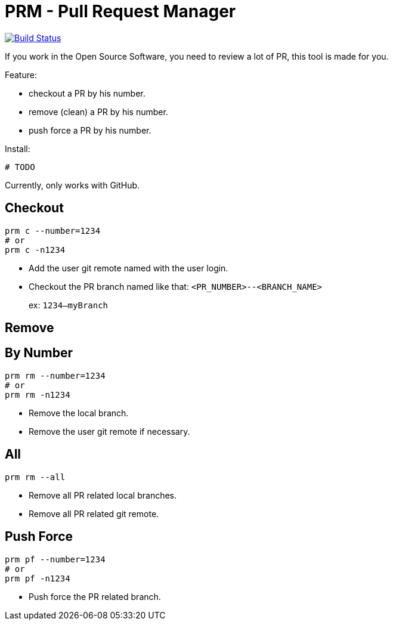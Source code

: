 = PRM - Pull Request Manager

image:https://travis-ci.org/ldez/prm.svg?branch=master["Build Status", link="https://travis-ci.org/ldez/prm"]

If you work in the Open Source Software, you need to review a lot of PR, this tool is made for you.

Feature:

* checkout a PR by his number.
* remove (clean) a PR by his number.
* push force a PR by his number.

Install:

[source, shell]
----
# TODO
----

Currently, only works with GitHub.

== Checkout

[source, shell]
----
prm c --number=1234
# or
prm c -n1234
----

* Add the user git remote named with the user login.
* Checkout the PR branch named like that: `<PR_NUMBER>--<BRANCH_NAME>`
+
ex: `1234--myBranch`

== Remove

== By Number

[source, shell]
----
prm rm --number=1234
# or
prm rm -n1234
----

* Remove the local branch.
* Remove the user git remote if necessary.

== All

[source, shell]
----
prm rm --all
----

* Remove all PR related local branches.
* Remove all PR related git remote.

== Push Force

[source, shell]
----
prm pf --number=1234
# or
prm pf -n1234
----

* Push force the PR related branch.
